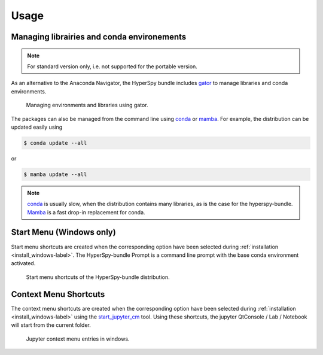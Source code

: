 .. _usage-label:

Usage
-----

Managing librairies and conda environements
^^^^^^^^^^^^^^^^^^^^^^^^^^^^^^^^^^^^^^^^^^^

.. note::
   For standard version only, i.e. not supported for the portable version.

As an alternative to the Anaconda Navigator, the HyperSpy bundle includes
`gator <https://github.com/mamba-org/gator#gator>`_ to manage libraries
and conda environments.

.. figure:: _static/gator.png
   :width: 100 %
   :alt: Managing environments and libraries using gator
   :figwidth: 100%

   Managing environments and libraries using gator.

The packages can also be managed from the command line using
`conda <https://docs.conda.io/projects/conda>`__ or
`mamba <https://mamba.readthedocs.io>`__.
For example, the distribution can be updated easily using

.. code::

   $ conda update --all

or

.. code::

   $ mamba update --all

.. note::
   `conda <https://docs.conda.io/projects/conda>`__ is usually slow,
   when the distribution contains many libraries, as
   is the case for the hyperspy-bundle. `Mamba <https://mamba.readthedocs.io>`__
   is a fast drop-in replacement for conda.


Start Menu (Windows only)
^^^^^^^^^^^^^^^^^^^^^^^^^

Start menu shortcuts are created when the corresponding option have been selected
during :ref:`installation <install_windows-label>`. The HyperSpy-bundle Prompt is
a command line prompt with the base conda environment activated.

.. figure:: _static/windows_start_menu.png
   :width: 100 %
   :alt: Launching the interactive HyperSpy-bundle prompt console
   :figwidth: 50%

   Start menu shortcuts of the HyperSpy-bundle distribution.

Context Menu Shortcuts
^^^^^^^^^^^^^^^^^^^^^^

The context menu shortcuts are created when the corresponding option have been selected
during :ref:`installation <install_windows-label>` using the
`start_jupyter_cm <https://github.com/hyperspy/start_jupyter_cm>`_ tool. Using these
shortcuts, the jupyter QtConsole / Lab / Notebook will start from the current folder.

.. figure:: _static/jupyter_cm_windows.png
   :width: 100 %
   :alt: Launching the interactive HyperSpy-bundle prompt console
   :figwidth: 50%

   Jupyter context menu entries in windows.

